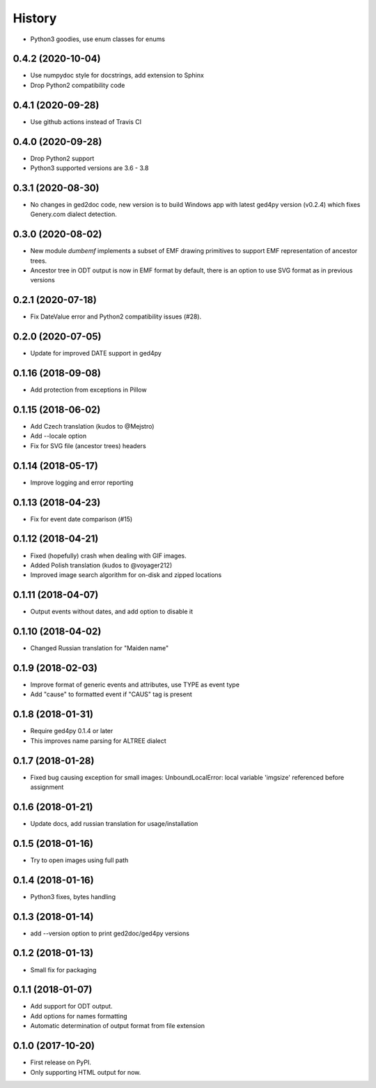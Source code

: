=======
History
=======

* Python3 goodies, use enum classes for enums

0.4.2 (2020-10-04)
------------------

* Use numpydoc style for docstrings, add extension to Sphinx
* Drop Python2 compatibility code

0.4.1 (2020-09-28)
------------------

* Use github actions instead of Travis CI

0.4.0 (2020-09-28)
------------------

* Drop Python2 support
* Python3 supported versions are 3.6 - 3.8

0.3.1 (2020-08-30)
------------------

* No changes in ged2doc code, new version is to build Windows app with latest
  ged4py version (v0.2.4) which fixes Genery.com dialect detection.

0.3.0 (2020-08-02)
------------------

* New module `dumbemf` implements a subset of EMF drawing primitives to
  support EMF representation of ancestor trees.
* Ancestor tree in ODT output is now in EMF format by default, there is an
  option to use SVG format as in previous versions

0.2.1 (2020-07-18)
------------------

* Fix DateValue error and Python2 compatibility issues (#28).

0.2.0 (2020-07-05)
------------------

* Update for improved DATE support in ged4py

0.1.16 (2018-09-08)
-------------------

* Add protection from exceptions in Pillow

0.1.15 (2018-06-02)
-------------------

* Add Czech translation (kudos to @Mejstro)
* Add --locale option
* Fix for SVG file (ancestor trees) headers

0.1.14 (2018-05-17)
-------------------

* Improve logging and error reporting

0.1.13 (2018-04-23)
-------------------

* Fix for event date comparison (#15)

0.1.12 (2018-04-21)
-------------------

* Fixed (hopefully) crash when dealing with GIF images.
* Added Polish translation (kudos to @voyager212)
* Improved image search algorithm for on-disk and zipped locations

0.1.11 (2018-04-07)
-------------------

* Output events without dates, and add option to disable it

0.1.10 (2018-04-02)
-------------------

* Changed Russian translation for "Maiden name"

0.1.9 (2018-02-03)
------------------

* Improve format of generic events and attributes, use TYPE as event type
* Add "cause" to formatted event if "CAUS" tag is present

0.1.8 (2018-01-31)
------------------

* Require ged4py 0.1.4 or later
* This improves name parsing for ALTREE dialect

0.1.7 (2018-01-28)
------------------

* Fixed bug causing exception for small images:
  UnboundLocalError: local variable 'imgsize' referenced before assignment

0.1.6 (2018-01-21)
------------------

* Update docs, add russian translation for usage/installation

0.1.5 (2018-01-16)
------------------

* Try to open images using full path

0.1.4 (2018-01-16)
------------------

* Python3 fixes, bytes handling

0.1.3 (2018-01-14)
------------------

* add --version option to print ged2doc/ged4py versions

0.1.2 (2018-01-13)
------------------

* Small fix for packaging

0.1.1 (2018-01-07)
------------------

* Add support for ODT output.
* Add options for names formatting
* Automatic determination of output format from file extension

0.1.0 (2017-10-20)
------------------

* First release on PyPI.
* Only supporting HTML output for now.
